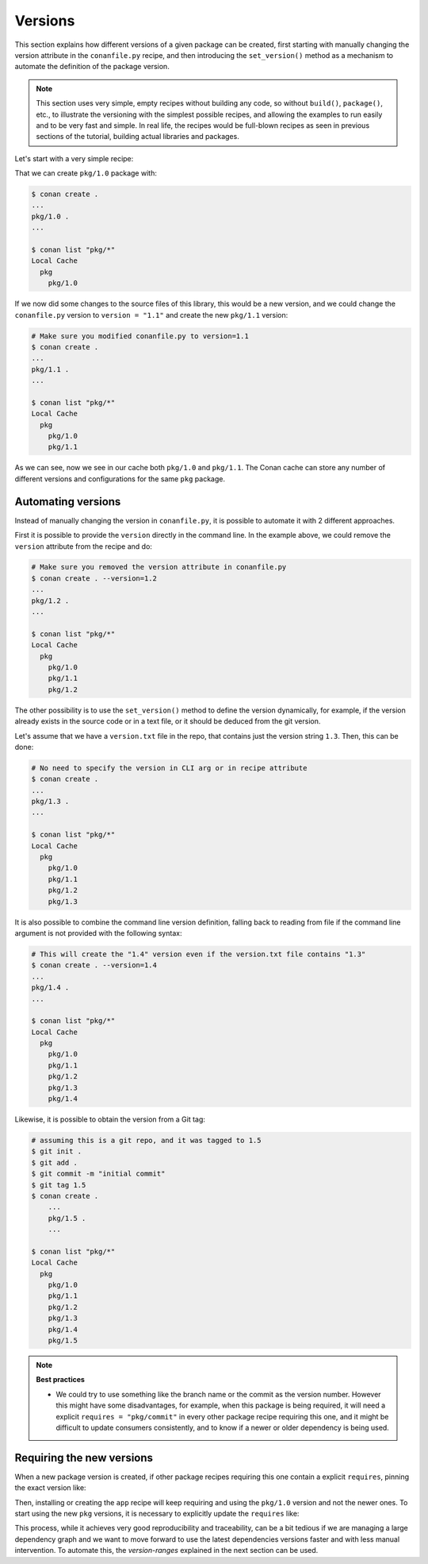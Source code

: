 .. _tutorial_versioning_versions:

Versions
========

This section explains how different versions of a given package can be created, first starting with
manually changing the version attribute in the ``conanfile.py`` recipe, and then introducing the
``set_version()`` method as a mechanism to automate the definition of the package version.

.. note::

    This section uses very simple, empty recipes without building any code, so without ``build()``,
    ``package()``, etc., to illustrate the versioning with the simplest possible recipes, and allowing
    the examples to run easily and to be very fast and simple. In real life, the recipes would be 
    full-blown recipes as seen in previous sections of the tutorial, building actual libraries and packages.


Let's start with a very simple recipe:

.. code-block:: python
    :caption: conanfile.py

    from conan import ConanFile

    class pkgRecipe(ConanFile):
        name = "pkg"
        version = "1.0"

        # The recipe would export files and package them, but not really
        # necessary for the purpose of this part of the tutorial
        # exports_sources = "include/*"
        # def package(self):
        #    ...


That we can create ``pkg/1.0`` package with:

.. code-block:: bash

    $ conan create .
    ...
    pkg/1.0 .
    ...

    $ conan list "pkg/*"
    Local Cache
      pkg
        pkg/1.0

If we now did some changes to the source files of this library,
this would be a new version, and we could change the ``conanfile.py`` version to ``version = "1.1"`` and
create the new ``pkg/1.1`` version:

.. code-block:: bash

    # Make sure you modified conanfile.py to version=1.1
    $ conan create .
    ...
    pkg/1.1 .
    ...

    $ conan list "pkg/*"
    Local Cache
      pkg
        pkg/1.0
        pkg/1.1

As we can see, now we see in our cache both ``pkg/1.0`` and ``pkg/1.1``. The Conan cache can store
any number of different versions and configurations for the same ``pkg`` package.


Automating versions
-------------------

Instead of manually changing the version in ``conanfile.py``, it is possible to automate it with 2 different approaches.

First it is possible to provide the ``version`` directly in the command line. In the example above, we could
remove the ``version`` attribute from the recipe and do:

.. code-block:: bash

    # Make sure you removed the version attribute in conanfile.py
    $ conan create . --version=1.2
    ...
    pkg/1.2 .
    ...

    $ conan list "pkg/*"
    Local Cache
      pkg
        pkg/1.0
        pkg/1.1
        pkg/1.2


The other possibility is to use the ``set_version()`` method to define the version dynamically, for example, if
the version already exists in the source code or in a text file, or it should be deduced from the git version.

Let's assume that we have a ``version.txt`` file in the repo, that contains just the version string ``1.3``. 
Then, this can be done:

.. code-block:: python
    :caption: conanfile.py

    from conan import ConanFile
    from conan.tools.files import  load


    class pkgRecipe(ConanFile):
        name = "pkg"

        def set_version(self):
            self.version = load(self, "version.txt")


.. code-block:: bash

    # No need to specify the version in CLI arg or in recipe attribute
    $ conan create .
    ...
    pkg/1.3 .
    ...

    $ conan list "pkg/*"
    Local Cache
      pkg
        pkg/1.0
        pkg/1.1
        pkg/1.2
        pkg/1.3

It is also possible to combine the command line version definition, falling back to reading from file if the
command line argument is not provided with the following syntax:

.. code-block:: python
    :caption: conanfile.py

    def set_version(self):
        # if self.version is already defined from CLI --version arg, it will
        # not load version.txt
        self.version = self.version or load(self, "version.txt")

.. code-block:: bash

    # This will create the "1.4" version even if the version.txt file contains "1.3"
    $ conan create . --version=1.4
    ...
    pkg/1.4 .
    ...

    $ conan list "pkg/*"
    Local Cache
      pkg
        pkg/1.0
        pkg/1.1
        pkg/1.2
        pkg/1.3
        pkg/1.4

Likewise, it is possible to obtain the version from a Git tag:

.. code-block:: python
    :caption: conanfile.py

    from conan import ConanFile
    from conan.tools.scm import Git

    class pkgRecipe(ConanFile):
        name = "pkg"

        def set_version(self):
            git = Git(self)
            tag = git.run("describe --tags")
            self.version = tag


.. code-block:: bash

    # assuming this is a git repo, and it was tagged to 1.5
    $ git init .
    $ git add .
    $ git commit -m "initial commit"
    $ git tag 1.5
    $ conan create .
        ...
        pkg/1.5 .
        ...

    $ conan list "pkg/*"
    Local Cache
      pkg
        pkg/1.0
        pkg/1.1
        pkg/1.2
        pkg/1.3
        pkg/1.4
        pkg/1.5

.. note::

    **Best practices**

    - We could try to use something like the branch name or the commit as the version number. However this might
      have some disadvantages, for example, when this package is being required, it will need a explicit
      ``requires = "pkg/commit"`` in every other package recipe requiring this one, and it might be difficult to
      update consumers consistently, and to know if a newer or older dependency is being used.


Requiring the new versions
--------------------------

When a new package version is created, if other package recipes requiring this one contain a explicit ``requires``,
pinning the exact version like:

.. code-block:: python
    :caption: app/conanfile.py

    from conan import ConanFile

    class AppRecipe(ConanFile):
        name = "app"
        version = "1.0"
        requires = "pkg/1.0"

Then, installing or creating the ``app`` recipe will keep requiring and using the ``pkg/1.0`` version and not 
the newer ones. To start using the new ``pkg`` versions, it is necessary to explicitly update the ``requires`` like:

.. code-block:: python
    :caption: app/conanfile.py

    from conan import ConanFile

    class AppRecipe(ConanFile):
        name = "app"
        version = "1.0"
        requires = "pkg/1.5"


This process, while it achieves very good reproducibility and traceability, can be a bit tedious if we are
managing a large dependency graph and we want to move forward to use the latest dependencies versions faster 
and with less manual intervention. To automate this, the *version-ranges* explained in the next section can be used.
